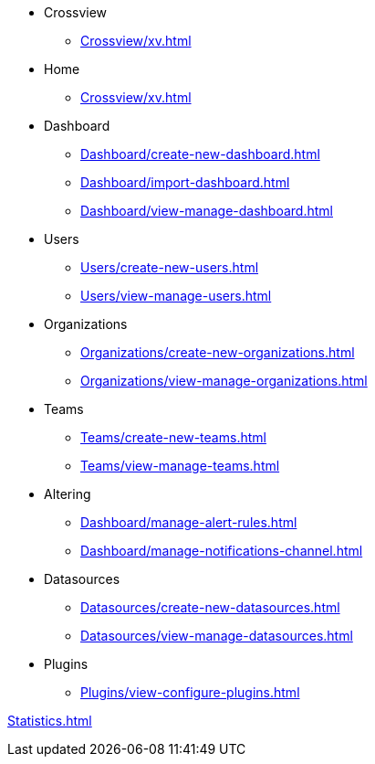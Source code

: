 * Crossview
** xref:Crossview/xv.adoc[]

* Home
** xref:Crossview/xv.adoc[]

* Dashboard
** xref:Dashboard/create-new-dashboard.adoc[]
** xref:Dashboard/import-dashboard.adoc[]
** xref:Dashboard/view-manage-dashboard.adoc[]


* Users
** xref:Users/create-new-users.adoc[]
** xref:Users/view-manage-users.adoc[]

* Organizations
** xref:Organizations/create-new-organizations.adoc[]
** xref:Organizations/view-manage-organizations.adoc[]

* Teams
** xref:Teams/create-new-teams.adoc[]
** xref:Teams/view-manage-teams.adoc[]

* Altering
** xref:Dashboard/manage-alert-rules.adoc[]
** xref:Dashboard/manage-notifications-channel.adoc[]

* Datasources
** xref:Datasources/create-new-datasources.adoc[]
** xref:Datasources/view-manage-datasources.adoc[]

* Plugins
** xref:Plugins/view-configure-plugins.adoc[]


xref:Statistics.adoc[]